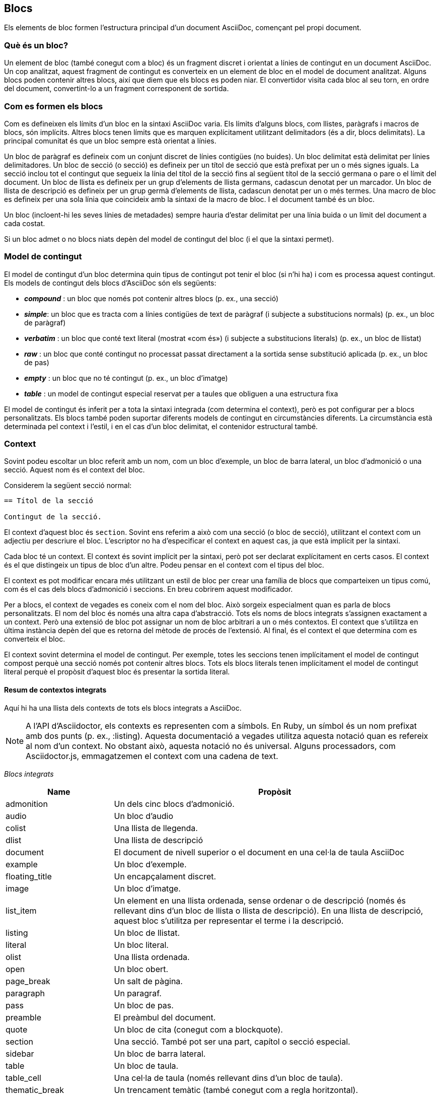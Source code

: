 == Blocs

:icons: image
:iconsdir: ./../icons


Els elements de bloc formen l'estructura principal d'un document AsciiDoc, començant pel propi document.

=== Què és un bloc?

Un element de bloc (també conegut com a bloc) és un fragment discret i orientat a línies de contingut en un document AsciiDoc. Un cop analitzat, aquest fragment de contingut es converteix en un element de bloc en el model de document analitzat. Alguns blocs poden contenir altres blocs, així que diem que els blocs es poden niar. El convertidor visita cada bloc al seu torn, en ordre del document, convertint-lo a un fragment corresponent de sortida.

=== Com es formen els blocs

Com es defineixen els límits d'un bloc en la sintaxi AsciiDoc varia. Els límits d'alguns blocs, com llistes, paràgrafs i macros de blocs, són implícits. Altres blocs tenen límits que es marquen explícitament utilitzant delimitadors (és a dir, blocs delimitats). La principal comunitat és que un bloc sempre està orientat a línies.

Un bloc de paràgraf es defineix com un conjunt discret de línies contigües (no buides). Un bloc delimitat està delimitat per línies delimitadores. Un bloc de secció (o secció) es defineix per un títol de secció que està prefixat per un o més signes iguals. La secció inclou tot el contingut que segueix la línia del títol de la secció fins al següent títol de la secció germana o pare o el límit del document. Un bloc de llista es defineix per un grup d'elements de llista germans, cadascun denotat per un marcador. Un bloc de llista de descripció es defineix per un grup germà d'elements de llista, cadascun denotat per un o més termes. Una macro de bloc es defineix per una sola línia que coincideix amb la sintaxi de la macro de bloc. I el document també és un bloc.

Un bloc (incloent-hi les seves línies de metadades) sempre hauria d'estar delimitat per una línia buida o un límit del document a cada costat.

Si un bloc admet o no blocs niats depèn del model de contingut del bloc (i el que la sintaxi permet).

=== Model de contingut

El model de contingut d'un bloc determina quin tipus de contingut pot tenir el bloc (si n'hi ha) i com es processa aquest contingut. Els models de contingut dels blocs d'AsciiDoc són els següents:

* *_compound_* : un bloc que només pot contenir altres blocs (p. ex., una secció) 
* *_simple_*: un bloc que es tracta com a línies contigües de text de paràgraf (i subjecte a substitucions normals) (p. ex., un bloc de paràgraf)
* *_verbatim_* : un bloc que conté text literal (mostrat «com és») (i subjecte a substitucions literals) (p. ex., un bloc de llistat)
* *_raw_* : un bloc que conté contingut no processat passat directament a la sortida sense substitució aplicada (p. ex., un bloc de pas)
* *_empty_* : un bloc que no té contingut (p. ex., un bloc d'imatge)
* *_table_* : un model de contingut especial reservat per a taules que obliguen a una estructura fixa

El model de contingut és inferit per a tota la sintaxi integrada (com determina el context), però es pot configurar per a blocs personalitzats. Els blocs també poden suportar diferents models de contingut en circumstàncies diferents. La circumstància està determinada pel context i l'estil, i en el cas d'un bloc delimitat, el contenidor estructural també.

=== Context

Sovint podeu escoltar un bloc referit amb un nom, com un bloc d'exemple, un bloc de barra lateral, un bloc d'admonició o una secció. Aquest nom és el context del bloc.

Considerem la següent secció normal:

[source, ASCIIDOC]
----
== Títol de la secció

Contingut de la secció.
----

El context d'aquest bloc és `section`. Sovint ens referim a això com una secció (o bloc de secció), utilitzant el context com un adjectiu per descriure el bloc. L'escriptor no ha d'especificar el context en aquest cas, ja que està implícit per la sintaxi.

Cada bloc té un context. El context és sovint implícit per la sintaxi, però pot ser declarat explícitament en certs casos. El context és el que distingeix un tipus de bloc d'un altre. Podeu pensar en el context com el tipus del bloc.

El context es pot modificar encara més utilitzant un estil de bloc per crear una família de blocs que comparteixen un tipus comú, com és el cas dels blocs d'admonició i seccions. En breu cobrirem aquest modificador.

Per a blocs, el context de vegades es coneix com el nom del bloc. Això sorgeix especialment quan es parla de blocs personalitzats. El nom del bloc és només una altra capa d'abstracció. Tots els noms de blocs integrats s'assignen exactament a un context. Però una extensió de bloc pot assignar un nom de bloc arbitrari a un o més contextos. El context que s'utilitza en última instància depèn del que es retorna del mètode de procés de l'extensió. Al final, és el context el que determina com es converteix el bloc.

El context sovint determina el model de contingut. Per exemple, totes les seccions tenen implícitament el model de contingut compost perquè una secció només pot contenir altres blocs. Tots els blocs literals tenen implícitament el model de contingut literal perquè el propòsit d'aquest bloc és presentar la sortida literal.

==== Resum de contextos integrats

Aquí hi ha una llista dels contexts de tots els blocs integrats a AsciiDoc.

NOTE: A l'API d'Asciidoctor, els contexts es representen com a símbols. En Ruby, un símbol és un nom prefixat amb dos punts (p. ex., :listing). Aquesta documentació a vegades utilitza aquesta notació quan es refereix al nom d'un context. No obstant això, aquesta notació no és universal. Alguns processadors, com Asciidoctor.js, emmagatzemen el context com una cadena de text.

_Blocs integrats_ 

[cols="1,3"]
|===
|Name |Propòsit

|admonition
|Un dels cinc blocs d'admonició.

|audio
|Un bloc d'audio

|colist
|Una llista de llegenda.

|dlist
|Una llista de descripció

|document
|El document de nivell superior o el document en una cel·la de taula AsciiDoc

|example
|Un bloc d'exemple.

|floating_title
|Un encapçalament discret.

|image
|Un bloc d'imatge.

|list_item
|Un element en una llista ordenada, sense ordenar o de descripció (només és rellevant dins d'un bloc de llista o llista de descripció). En una llista de descripció, aquest bloc s'utilitza per representar el terme i la descripció.

|listing
|Un bloc de llistat.

|literal
|Un bloc literal.

|olist
|Una llista ordenada.

|open
|Un bloc obert.

|page_break
|Un salt de pàgina.

|paragraph
|Un paragraf.

|pass
|Un bloc de pas.

|preamble
|El preàmbul del document.

|quote
|Un bloc de cita (conegut com a blockquote).

|section
|Una secció. També pot ser una part, capítol o secció especial.

|sidebar
|Un bloc de barra lateral.

|table
|Un bloc de taula.

|table_cell
|Una cel·la de taula (només rellevant dins d'un bloc de taula).

|thematic_break
|Un trencament temàtic (també conegut com a regla horitzontal).

|toc
|Un bloc de la taula del contingut (per designar la ubicació personalitzada de la taula del contingut).

|ulist
|Una llista no ordenada.

|verse
|Un bloc de versos.

|video
|Un bloc de vídeo
|===

NOTE: Cada element inclòs també té un context, però aquests elements no són (encara) accessibles des del model de document analitzat.

Es poden introduir contextos addicionals mitjançant l'ús de punts d'extensió de blocs, macros de blocs o macros en línia.

==== Contexts utilitzats pel convertidor

El context és el que el convertidor utilitza per enviar a un mètode de conversió. L'estil és llavors utilitzat pel convertidor per aplicar comportament especial a blocs de la mateixa família.

Amb dues excepcions, hi ha un mapatge d'1 a 1 entre els contextos i els mètodes del gestor d'un convertidor. Aquestes excepcions són els contextos `list_item` i `table_cell`, que no s'assignen a un mètode de control. Al convertidor, s'ha d'accedir a aquests blocs des del seu bloc pare.

=== Estil del bloc

El context no sempre explica tota la història de la identitat d'un bloc. Alguns blocs requereixen especialització. Aquí és on entra en joc l'estil de bloc.

Per sobre d'alguns blocs, podeu veure un nom al començament de la llista d'atributs de blocs (p. ex., `[source]` o `[verse]`). El primer atribut posicional (sense nom) de la llista d'atributs de bloc s'utilitza per a declarar l'estil de bloc.

L'estil de bloc declarat és el valor que l'autor subministra. Aquest valor s'interpreta i es resol. L'estil de bloc resolt, si no és buit, especialitza el context del bloc. (En canvi, pot alterar el context del bloc, o a més a més).

Considereu el següent exemple d'un bloc d'origen:

[source,ASCIIDOC]
----

    [font,ruby]
    ----
    puts "Hola, món!"
    ----

----

El context d'un bloc d'origen és `listing` (com s'infereix dels delimitadors de blocs) i l'estil és `source` (com especifica l'escriptor). Diem que l'estil especialitza el bloc com a bloc d'origen. (Tècnicament, la presència d'una llengua d'origen ja implica l'estil d'origen, però sota les cobertes això és el que està passant). El context del bloc encara és el mateix, però té metadades addicionals per indicar que requereix un processament especial.

També veiem l'estil de bloc utilitzat per a altres propòsits. L'estil de bloc `appendix` (p. ex. `[appendix]`) per sobre del títol de la secció s'especialitza en la secció com a apèndix (una secció especial) i per tant té una semàntica i comportament especials. En el model, l'estil de la secció s'emmagatzema dualment com a `sectname`. Un dels cinc estils d'admonició (p. ex., [TIP]) a sobre d'un bloc d'exemple transforma el bloc d'exemple en un bloc d'admonició amb aquest nom (p. ex., label). En el model, l'estil d'admonició en minúscules s'emmagatzema en l'atribut name. Un estil de bloc (p. ex. `[circle]` o `[loweralpha]`) a sobre d'una llista desordenada o ordenada, respectivament, altera el marcador utilitzat davant dels elements de la llista quan es mostra. Un estil de bloc (p. ex., `[qanda]` i `[horizontal]`) a sobre d'una llista de descripció pot canviar la seva semàntica o disposició.

L'estil de bloc declarat es pot utilitzar per canviar el context d'un bloc, conegut com a mascarada de bloc. Considereu el cas d'aquesta sintaxi alternativa per a un bloc de llistat utilitzant els delimitadors de blocs literals.

[source,ASCIIDOC]
----
    [listing]
    ...
    a > b
    ...
----

Atès que l'estil de bloc declarat coincideix amb el nom d'un context, el context del bloc esdevé llistat i l'estil de bloc resolt roman sense establir. Això vol dir que l'estil de bloc resolt difereix de l'estil de bloc declarat. Per obtenir més informació sobre com canviar el context d'un bloc utilitzant l'estil de bloc declarat, vegeu Bloqueja l'emmascarament.

Per obtenir una imatge completa de la identitat d'un bloc, heu de considerar tant el context com l'estil. L'estil resolt s'especialitza en el context per donar-li un comportament o semàntica especials.

=== Propietats comunes dels blocs

Els blocs es defineixen utilitzant alguna forma de sintaxi orientada a línies. Els blocs de secció comencen amb una línia de títol de secció. Els blocs delimitats estan tancats en un parell de línies delimitadores coincidents. Els blocs de paràgraf han de ser línies contigües.

Tots els blocs acomoden zero o més línies de metadades apilades linealment directament a la part superior del bloc. Aquestes línies omplen les propietats del bloc, com ara l'ID, el títol i les opcions. Aquestes línies de metadades són les següents:

* Zero o més línies d'atribut de bloc (que omplen els atributs del bloc)
* Una línia d'ancoratge de blocs opcional
* Una línia opcional de títol de bloc (molts blocs també admeten una llegenda corresponent)
* Un ID opcional
* Un conjunt opcional de rols
* Un conjunt opcional d'opcions

Per exemple, considereu un bloc de barra lateral amb un títol i un ID:

[source,ASCIIDOC]
----
    .Estils de música
    [#estils musicals]
    ****
    Vés a una tangent per descriure què és un estil de música.
    ****
----

Quan es tracta de processar contingut, els blocs es divideixen en diferents grups. Aquests grups estan associats principalment amb el model de contingut del bloc.

Els blocs de paràgraf i els blocs literals (verbatim) tenen un conjunt implícit i modificable de substitucions. Les substitucions no s'apliquen als blocs compostos (és a dir, blocs que poden contenir blocs niats).